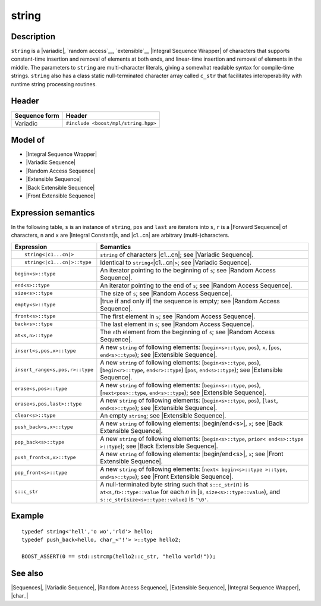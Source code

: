 .. Sequences/Classes//string |100

.. Copyright Eric Niebler 2009.
.. Distributed under the Boost
.. Software License, Version 1.0. (See accompanying
.. file LICENSE_1_0.txt or copy at http://www.boost.org/LICENSE_1_0.txt)

string
======

Description
-----------

``string`` is a |variadic|, `random access`__, `extensible`__ |Integral Sequence Wrapper| of
characters that supports constant-time insertion and removal of elements at both ends, and 
linear-time insertion and removal of elements in the middle. The parameters to ``string``
are multi-character literals, giving a somewhat readable syntax for compile-time strings.
``string`` also has a class static null-terminated character array called ``c_str`` that
facilitates interoperability with runtime string processing routines.

__ `Random Access Sequence`_
__ `Extensible Sequence`_

Header
------

+-------------------+-------------------------------------------------------+
| Sequence form     | Header                                                |
+===================+=======================================================+
| Variadic          | ``#include <boost/mpl/string.hpp>``                   |
+-------------------+-------------------------------------------------------+

Model of
--------

* |Integral Sequence Wrapper|
* |Variadic Sequence|
* |Random Access Sequence|
* |Extensible Sequence|
* |Back Extensible Sequence|
* |Front Extensible Sequence|


Expression semantics
--------------------

In the following table, ``s`` is an instance of ``string``, ``pos`` and ``last`` are iterators 
into ``s``, ``r`` is a |Forward Sequence| of characters, ``n`` and ``x`` are |Integral Constant|\ s,
and |c1...cn| are arbitrary (multi-)characters.

+---------------------------------------+-----------------------------------------------------------+
| Expression                            | Semantics                                                 |
+=======================================+===========================================================+
| .. parsed-literal::                   | ``string`` of characters |c1...cn|; see                   |
|                                       | |Variadic Sequence|.                                      |
|    string<|c1...cn|>                  |                                                           |
+---------------------------------------+-----------------------------------------------------------+
| .. parsed-literal::                   | Identical to ``string<``\ |c1...cn|\ ``>``;               |
|                                       | see |Variadic Sequence|.                                  |
|    string<|c1...cn|>::type            |                                                           |
+---------------------------------------+-----------------------------------------------------------+
| ``begin<s>::type``                    | An iterator pointing to the beginning of ``s``;           |
|                                       | see |Random Access Sequence|.                             |
+---------------------------------------+-----------------------------------------------------------+
| ``end<s>::type``                      | An iterator pointing to the end of ``s``;                 |
|                                       | see |Random Access Sequence|.                             |
+---------------------------------------+-----------------------------------------------------------+
| ``size<s>::type``                     | The size of ``s``; see |Random Access Sequence|.          |
+---------------------------------------+-----------------------------------------------------------+
| ``empty<s>::type``                    | |true if and only if| the sequence is empty;              |
|                                       | see |Random Access Sequence|.                             |
+---------------------------------------+-----------------------------------------------------------+
| ``front<s>::type``                    | The first element in ``s``; see                           |
|                                       | |Random Access Sequence|.                                 |
+---------------------------------------+-----------------------------------------------------------+
| ``back<s>::type``                     | The last element in ``s``; see                            |
|                                       | |Random Access Sequence|.                                 |
+---------------------------------------+-----------------------------------------------------------+
| ``at<s,n>::type``                     | The ``n``\ th element from the beginning of ``s``; see    |
|                                       | |Random Access Sequence|.                                 |
+---------------------------------------+-----------------------------------------------------------+
| ``insert<s,pos,x>::type``             | A new ``string`` of following elements:                   |
|                                       | [``begin<s>::type``, ``pos``), ``x``,                     |
|                                       | [``pos``, ``end<s>::type``); see |Extensible Sequence|.   |
+---------------------------------------+-----------------------------------------------------------+
| ``insert_range<s,pos,r>::type``       | A new ``string`` of following elements:                   |
|                                       | [``begin<s>::type``, ``pos``),                            |
|                                       | [``begin<r>::type``, ``end<r>::type``)                    |
|                                       | [``pos``, ``end<s>::type``); see |Extensible Sequence|.   |
+---------------------------------------+-----------------------------------------------------------+
| ``erase<s,pos>::type``                | A new ``string`` of following elements:                   |
|                                       | [``begin<s>::type``, ``pos``),                            |
|                                       | [``next<pos>::type``, ``end<s>::type``); see              |
|                                       | |Extensible Sequence|.                                    |
+---------------------------------------+-----------------------------------------------------------+
| ``erase<s,pos,last>::type``           | A new ``string`` of following elements:                   |
|                                       | [``begin<s>::type``, ``pos``),                            |
|                                       | [``last``, ``end<s>::type``); see |Extensible Sequence|.  |
+---------------------------------------+-----------------------------------------------------------+
| ``clear<s>::type``                    | An empty ``string``; see |Extensible Sequence|.           |
+---------------------------------------+-----------------------------------------------------------+
| ``push_back<s,x>::type``              | A new ``string`` of following elements:                   | 
|                                       | |begin/end<s>|, ``x``;                                    |
|                                       | see |Back Extensible Sequence|.                           |
+---------------------------------------+-----------------------------------------------------------+
| ``pop_back<s>::type``                 | A new ``string`` of following elements:                   |
|                                       | [``begin<s>::type``, ``prior< end<s>::type >::type``);    |
|                                       | see |Back Extensible Sequence|.                           |
+---------------------------------------+-----------------------------------------------------------+
| ``push_front<s,x>::type``             | A new ``string`` of following elements:                   |
|                                       | |begin/end<s>|, ``x``; see |Front Extensible Sequence|.   |
+---------------------------------------+-----------------------------------------------------------+
| ``pop_front<s>::type``                | A new ``string`` of following elements:                   |
|                                       | [``next< begin<s>::type >::type``, ``end<s>::type``);     |
|                                       | see |Front Extensible Sequence|.                          |
+---------------------------------------+-----------------------------------------------------------+
| ``s::c_str``                          | A null-terminated byte string such that                   |
|                                       | ``s::c_str[``\ *n*\ ``]`` is                              |
|                                       | ``at<s,``\ *n*\ ``>::type::value`` for each *n* in        |
|                                       | [``0``, ``size<s>::type::value``), and                    |
|                                       | ``s::c_str[size<s>::type::value]`` is ``'\0'``.           |
+---------------------------------------+-----------------------------------------------------------+


Example
-------

.. parsed-literal::
   
    typedef string<'hell','o wo','rld'> hello;
    typedef push_back<hello, char_<'!'> >::type hello2;

    BOOST_ASSERT(0 == std::strcmp(hello2::c_str, "hello world!"));


See also
--------

|Sequences|, |Variadic Sequence|, |Random Access Sequence|, |Extensible Sequence|, |Integral Sequence Wrapper|, |char_|

